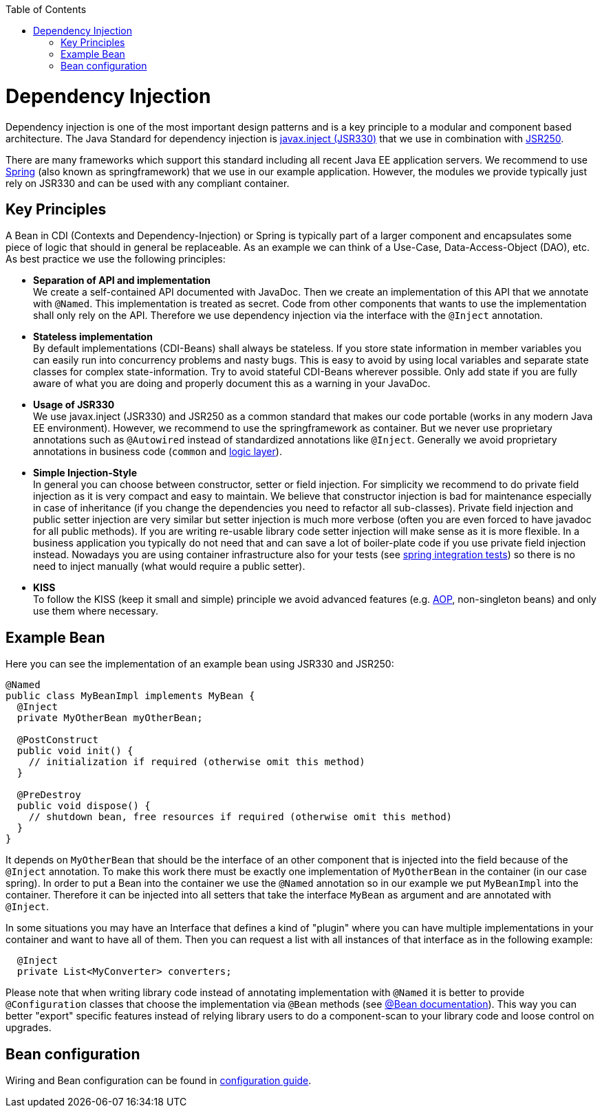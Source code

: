 :toc: macro
toc::[]

= Dependency Injection
Dependency injection is one of the most important design patterns and is a key principle to a modular and component based architecture. The Java Standard for dependency injection is http://docs.oracle.com/javaee/6/api/javax/inject/package-summary.html[javax.inject (JSR330)] that we use in combination with http://docs.oracle.com/javaee/5/api/javax/annotation/package-summary.html[JSR250]. 

There are many frameworks which support this standard including all recent Java EE application servers. We recommend to use http://spring.io/[Spring] (also known as springframework) that we use in our example application. However, the modules we provide typically just rely on JSR330 and can be used with any compliant container.

== Key Principles
A Bean in CDI (Contexts and Dependency-Injection) or Spring is typically part of a larger component and encapsulates some piece of logic that should in general be replaceable. As an example we can think of a Use-Case, Data-Access-Object (DAO), etc. As best practice we use the following principles:

* *Separation of API and implementation* +
We create a self-contained API documented with JavaDoc. Then we create an implementation of this API that we annotate with `@Named`. This implementation is treated as secret. Code from other components that wants to use the implementation shall only rely on the API. Therefore we use dependency injection via the interface with the `@Inject` annotation.
* *Stateless implementation* +
By default implementations (CDI-Beans) shall always be stateless. If you store state information in member variables you can easily run into concurrency problems and nasty bugs. This is easy to avoid by using local variables and separate state classes for complex state-information. Try to avoid stateful CDI-Beans wherever possible. Only add state if you are fully aware of what you are doing and properly document this as a warning in your JavaDoc.
* *Usage of JSR330* +
We use javax.inject (JSR330) and JSR250 as a common standard that makes our code portable (works in any modern Java EE environment). However, we recommend to use the springframework as container. But we never use proprietary annotations such as `@Autowired` instead of standardized annotations like `@Inject`. Generally we avoid proprietary annotations in business code (`common` and link:guide-logic-layer.asciidoc[logic layer]).
* *Simple Injection-Style* +
In general you can choose between constructor, setter or field injection. For simplicity we recommend to do private field injection as it is very compact and easy to maintain. We believe that constructor injection is bad for maintenance especially in case of inheritance (if you change the dependencies you need to refactor all sub-classes). Private field injection and public setter injection are very similar but setter injection is much more verbose (often you are even forced to have javadoc for all public methods). If you are writing re-usable library code setter injection will make sense as it is more flexible. In a business application you typically do not need that and can save a lot of boiler-plate code if you use private field injection instead. Nowadays you are using container infrastructure also for your tests (see link:guide-testing.asciidoc[spring integration tests]) so there is no need to inject manually (what would require a public setter).
* *KISS* +
To follow the KISS (keep it small and simple) principle we avoid advanced features (e.g. link:guide-aop.asciidoc[AOP], non-singleton beans) and only use them where necessary.

== Example Bean
Here you can see the implementation of an example bean using JSR330 and JSR250:
[source, java]
----
@Named
public class MyBeanImpl implements MyBean {
  @Inject
  private MyOtherBean myOtherBean;

  @PostConstruct
  public void init() {
    // initialization if required (otherwise omit this method)
  }

  @PreDestroy
  public void dispose() {
    // shutdown bean, free resources if required (otherwise omit this method)
  }
}
----

It depends on `MyOtherBean` that should be the interface of an other component that is injected into the field because of the `@Inject` annotation. To make this work there must be exactly one implementation of `MyOtherBean` in the container (in our case spring). In order to put a Bean into the container we use the `@Named` annotation so in our example we put `MyBeanImpl` into the container. Therefore it can be injected into all setters that take the interface `MyBean` as argument and are annotated with `@Inject`. 

In some situations you may have an Interface that defines a kind of "plugin" where you can have multiple implementations in your container and want to have all of them. Then you can request a list with all instances of that interface as in the following example:
[source, java]
----
  @Inject
  private List<MyConverter> converters;
----

Please note that when writing library code instead of annotating implementation with `@Named` it is better to provide `@Configuration` classes that choose the implementation via `@Bean` methods (see http://docs.spring.io/spring-javaconfig/docs/1.0.0.M4/reference/html/ch02s02.html[@Bean documentation]). This way you can better "export" specific features instead of relying library users to do a component-scan to your library code and loose control on upgrades.

== Bean configuration
Wiring and Bean configuration can be found in link:guide-configuration.asciidoc[configuration guide].